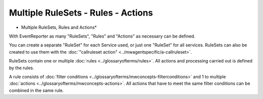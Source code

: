 Multiple RuleSets - Rules - Actions
===================================


.. image:: ../images/multiple-rulesets-rules-actions.png
   :width: 100%

* Multiple RuleSets, Rules and Actions*



With EventReporter as many "RuleSets", "Rules" and "Actions" as necessary can
be defined.

You can create a separate "RuleSet" for each Service used, or just one "RuleSet"
for all services. RuleSets can also be created to use them with the
:doc:`"callruleset action" <../mwagentspecific/a-callruleset>`.

RuleSets contain one or multiple :doc:`rules <../glossaryofterms/rules>`. All actions and processing carried
out is defined by the rules.

A rule consists of :doc:`filter conditions <../glossaryofterms/mwconcepts-filterconditions>` and 1 to
multiple :doc:`actions <../glossaryofterms/mwconcepts-actions>`.
All actions that have to meet the same filter conditions can be combined in the same rule.
